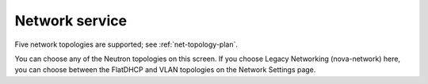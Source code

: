 
.. raw:: pdf

  PageBreak

.. _choose-network-ug:

Network service
---------------

.. image:: /_images/user_screen_shots/network-services.png

Five network topologies are supported;
see :ref:`net-topology-plan`.

You can choose any of the Neutron topologies on this screen.
If you choose Legacy Networking (nova-network) here,
you can choose between the FlatDHCP and VLAN topologies
on the Network Settings page.
